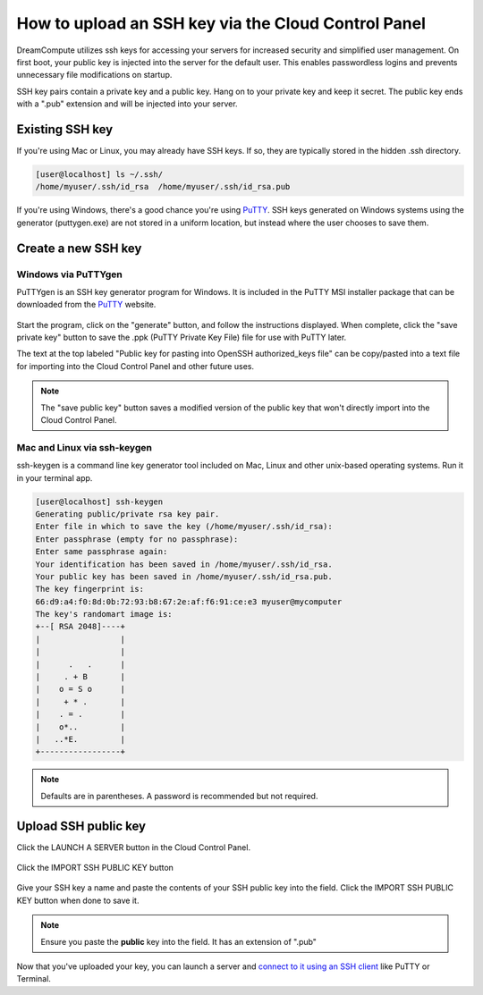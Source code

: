 ====================================================
How to upload an SSH key via the Cloud Control Panel
====================================================

DreamCompute utilizes ssh keys for accessing your servers for increased
security and simplified user management. On first boot, your public key is
injected into the server for the default user. This enables passwordless logins
and prevents unnecessary file modifications on startup.

SSH key pairs contain a private key and a public key. Hang on to your private
key and keep it secret. The public key ends with a ".pub" extension and will
be injected into your server.

Existing SSH key
~~~~~~~~~~~~~~~~

If you're using Mac or Linux, you may already have SSH keys. If so, they are
typically stored in the hidden .ssh directory.

.. code-block:: console

    [user@localhost] ls ~/.ssh/
    /home/myuser/.ssh/id_rsa  /home/myuser/.ssh/id_rsa.pub

If you're using Windows, there's a good chance you're using `PuTTY
<http://www.chiark.greenend.org.uk/~sgtatham/putty/>`_.
SSH keys generated on Windows systems using the generator (puttygen.exe)
are not stored in a uniform location, but instead where the user chooses
to save them.

Create a new SSH key
~~~~~~~~~~~~~~~~~~~~

Windows via PuTTYgen
--------------------

PuTTYgen is an SSH key generator program for Windows. It is included in the
PuTTY MSI installer package that can be downloaded from the `PuTTY
<http://www.chiark.greenend.org.uk/~sgtatham/putty/>`_ website.

.. figure:: images/Puttygen.png
    :alt: PuTTY

Start the program, click on the "generate" button, and follow the instructions
displayed. When complete, click the "save private key" button to
save the .ppk (PuTTY Private Key File) file for use with PuTTY later.

The text at the top labeled "Public key for pasting into OpenSSH
authorized_keys file" can be copy/pasted into a text file for importing into
the Cloud Control Panel and other future uses.

.. note:: The "save public key" button saves a modified version of the public
          key that won't directly import into the Cloud Control Panel.


Mac and Linux via ssh-keygen
----------------------------

ssh-keygen is a command line key generator tool included on Mac, Linux and
other unix-based operating systems. Run it in your terminal app.

.. code-block:: console

    [user@localhost] ssh-keygen
    Generating public/private rsa key pair.
    Enter file in which to save the key (/home/myuser/.ssh/id_rsa):
    Enter passphrase (empty for no passphrase):
    Enter same passphrase again:
    Your identification has been saved in /home/myuser/.ssh/id_rsa.
    Your public key has been saved in /home/myuser/.ssh/id_rsa.pub.
    The key fingerprint is:
    66:d9:a4:f0:8d:0b:72:93:b8:67:2e:af:f6:91:ce:e3 myuser@mycomputer
    The key's randomart image is:
    +--[ RSA 2048]----+
    |                 |
    |                 |
    |      .   .      |
    |     . + B       |
    |    o = S o      |
    |     + * .       |
    |    . = .        |
    |    o*..         |
    |   ..*E.         |
    +-----------------+

.. note:: Defaults are in parentheses. A password is recommended but not
          required.

Upload SSH public key
~~~~~~~~~~~~~~~~~~~~~

Click the LAUNCH A SERVER button in the Cloud Control Panel.

.. figure:: images/import-ssh-button-sunrise.png

Click the IMPORT SSH PUBLIC KEY button

.. figure:: images/import-ssh-sunrise.png

Give your SSH key a name and paste the contents of your SSH public key into
the field. Click the IMPORT SSH PUBLIC KEY button when done to save it.

.. note:: Ensure you paste the **public** key into the field. It has an
          extension of ".pub"

Now that you've uploaded your key, you can launch a server and `connect to it
using an SSH client <https://help.dreamhost.com/hc/en-us/articles/216201547>`_
like PuTTY or Terminal.

.. meta::
    :labels: ssh key mac linux windows
